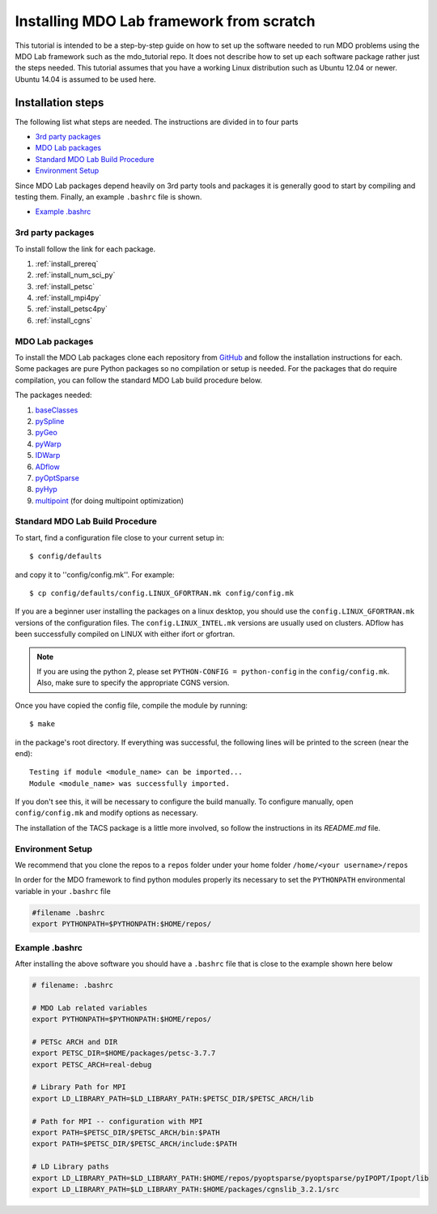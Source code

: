.. Instructions on how to set up a computer from scratch and be able to 
   run the aero_runs/aero_opt/as_runs/as_opt

.. _installFromScratch:


Installing MDO Lab framework from scratch
=========================================


This tutorial is intended to be a step-by-step guide on how to set up 
the software needed to run MDO problems using the MDO Lab framework 
such as the mdo_tutorial repo. It does not describe how to set up each 
software package rather just the steps needed.
This tutorial assumes that you have a working Linux distribution such as
Ubuntu 12.04 or newer. Ubuntu 14.04 is assumed to be used here.


Installation steps
------------------
The following list what steps are needed. The instructions are divided 
in to four parts

- `3rd party packages`_
- `MDO Lab packages`_
- `Standard MDO Lab Build Procedure`_
- `Environment Setup`_

Since MDO Lab packages depend heavily on 3rd party tools 
and packages it is generally good to start by compiling and testing them. 
Finally, an example ``.bashrc`` file is shown.

- `Example .bashrc`_

3rd party packages
******************
To install follow the link for each package.

#. :ref:`install_prereq` 
#. :ref:`install_num_sci_py`
#. :ref:`install_petsc`
#. :ref:`install_mpi4py`
#. :ref:`install_petsc4py`
#. :ref:`install_cgns`

MDO Lab packages
****************
To install the MDO Lab packages clone each repository from `GitHub <https://github.com/mdolab>`_ and 
follow the installation instructions for each. Some packages are pure 
Python packages so no compilation or setup is needed. For the packages 
that do require compilation, you can follow the standard MDO Lab build procedure below.

The packages needed:

#. `baseClasses <https://github.com/mdolab/baseclasses/>`_
#. `pySpline <https://github.com/mdolab/pyspline/>`_
#. `pyGeo <https://github.com/mdolab/pygeo/>`_
#. `pyWarp <https://github.com/mdolab/pywarp/>`_
#. `IDWarp <https://github.com/mdolab/idwarp/>`_
#. `ADflow <https://github.com/mdolab/adflow/>`_
#. `pyOptSparse <https://github.com/mdolab/pyoptsparse>`_
#. `pyHyp <https://github.com/mdolab/pyhyp>`_
#. `multipoint <https://github.com/mdolab/multipoint/>`_ (for doing multipoint optimization)

Standard MDO Lab Build Procedure
********************************

To start, find a configuration file close to your current setup in::

    $ config/defaults

and copy it to ''config/config.mk''. For example::

    $ cp config/defaults/config.LINUX_GFORTRAN.mk config/config.mk

If you are a beginner user installing the packages on a linux desktop, 
you should use the ``config.LINUX_GFORTRAN.mk`` versions of the configuration 
files. The ``config.LINUX_INTEL.mk`` versions are usually used on clusters.
ADflow has been successfully compiled on LINUX with either
ifort or gfortran.

.. NOTE::
   If you are using the python 2, please set ``PYTHON-CONFIG = python-config`` in the ``config/config.mk``.
   Also, make sure to specify the appropriate CGNS version.

Once you have copied the config file, compile the module by running::

    $ make

in the package's root directory.
If everything was successful, the following lines will be printed to
the screen (near the end)::

   Testing if module <module_name> can be imported...
   Module <module_name> was successfully imported.

If you don't see this, it will be necessary to configure the build
manually. To configure manually, open ``config/config.mk`` and modify options as necessary.

The installation of the TACS package is a little more involved, so follow 
the instructions in its `README.md` file.

Environment Setup
*****************

We recommend that you clone the repos to a ``repos`` folder under your home 
folder ``/home/<your username>/repos``

In order for the MDO framework to find python modules properly its 
necessary to set the ``PYTHONPATH`` environmental variable in your 
``.bashrc`` file

.. code-block:: bash

	#filename .bashrc
	export PYTHONPATH=$PYTHONPATH:$HOME/repos/



Example .bashrc
***************
After installing the above software you should have a ``.bashrc`` file 
that is close to the example shown here below

.. code-block:: bash

	# filename: .bashrc

	# MDO Lab related variables
	export PYTHONPATH=$PYTHONPATH:$HOME/repos/

	# PETSc ARCH and DIR
	export PETSC_DIR=$HOME/packages/petsc-3.7.7
	export PETSC_ARCH=real-debug

	# Library Path for MPI
	export LD_LIBRARY_PATH=$LD_LIBRARY_PATH:$PETSC_DIR/$PETSC_ARCH/lib

	# Path for MPI -- configuration with MPI
	export PATH=$PETSC_DIR/$PETSC_ARCH/bin:$PATH
	export PATH=$PETSC_DIR/$PETSC_ARCH/include:$PATH

	# LD Library paths
	export LD_LIBRARY_PATH=$LD_LIBRARY_PATH:$HOME/repos/pyoptsparse/pyoptsparse/pyIPOPT/Ipopt/lib
	export LD_LIBRARY_PATH=$LD_LIBRARY_PATH:$HOME/packages/cgnslib_3.2.1/src

